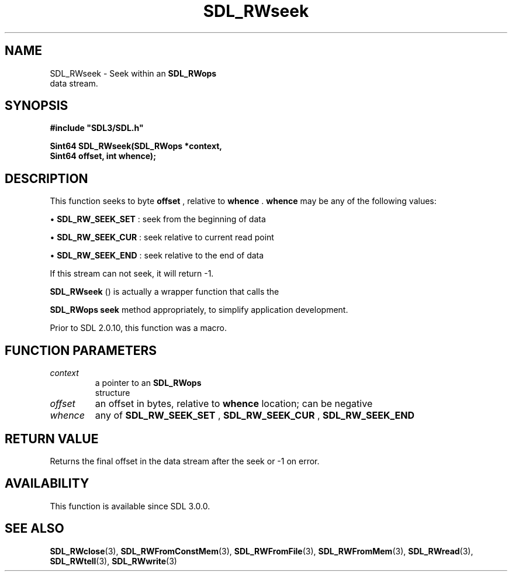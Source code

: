 .\" This manpage content is licensed under Creative Commons
.\"  Attribution 4.0 International (CC BY 4.0)
.\"   https://creativecommons.org/licenses/by/4.0/
.\" This manpage was generated from SDL's wiki page for SDL_RWseek:
.\"   https://wiki.libsdl.org/SDL_RWseek
.\" Generated with SDL/build-scripts/wikiheaders.pl
.\"  revision 60dcaff7eb25a01c9c87a5fed335b29a5625b95b
.\" Please report issues in this manpage's content at:
.\"   https://github.com/libsdl-org/sdlwiki/issues/new
.\" Please report issues in the generation of this manpage from the wiki at:
.\"   https://github.com/libsdl-org/SDL/issues/new?title=Misgenerated%20manpage%20for%20SDL_RWseek
.\" SDL can be found at https://libsdl.org/
.de URL
\$2 \(laURL: \$1 \(ra\$3
..
.if \n[.g] .mso www.tmac
.TH SDL_RWseek 3 "SDL 3.0.0" "SDL" "SDL3 FUNCTIONS"
.SH NAME
SDL_RWseek \- Seek within an 
.BR SDL_RWops
 data stream\[char46]
.SH SYNOPSIS
.nf
.B #include \(dqSDL3/SDL.h\(dq
.PP
.BI "Sint64 SDL_RWseek(SDL_RWops *context,
.BI "                  Sint64 offset, int whence);
.fi
.SH DESCRIPTION
This function seeks to byte
.BR offset
, relative to
.BR whence
\[char46]
.BR whence
may be any of the following values:


\(bu 
.BR
.BR SDL_RW_SEEK_SET
: seek from the beginning of data

\(bu 
.BR
.BR SDL_RW_SEEK_CUR
: seek relative to current read point

\(bu 
.BR
.BR SDL_RW_SEEK_END
: seek relative to the end of data

If this stream can not seek, it will return -1\[char46]


.BR SDL_RWseek
() is actually a wrapper function that calls the

.BR SDL_RWops
's
.BR seek
method appropriately, to simplify
application development\[char46]

Prior to SDL 2\[char46]0\[char46]10, this function was a macro\[char46]

.SH FUNCTION PARAMETERS
.TP
.I context
a pointer to an 
.BR SDL_RWops
 structure
.TP
.I offset
an offset in bytes, relative to
.B whence
location; can be negative
.TP
.I whence
any of 
.BR
.BR SDL_RW_SEEK_SET
, 
.BR
.BR SDL_RW_SEEK_CUR
, 
.BR
.BR SDL_RW_SEEK_END

.SH RETURN VALUE
Returns the final offset in the data stream after the seek or -1 on error\[char46]

.SH AVAILABILITY
This function is available since SDL 3\[char46]0\[char46]0\[char46]

.SH SEE ALSO
.BR SDL_RWclose (3),
.BR SDL_RWFromConstMem (3),
.BR SDL_RWFromFile (3),
.BR SDL_RWFromMem (3),
.BR SDL_RWread (3),
.BR SDL_RWtell (3),
.BR SDL_RWwrite (3)
